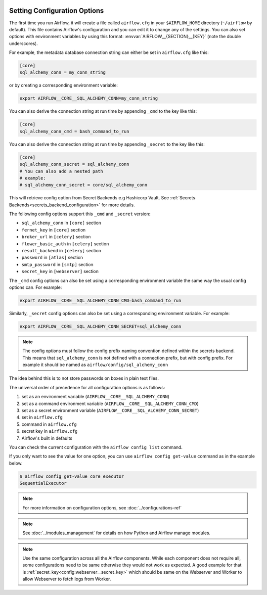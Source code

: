  .. Licensed to the Apache Software Foundation (ASF) under one
    or more contributor license agreements.  See the NOTICE file
    distributed with this work for additional information
    regarding copyright ownership.  The ASF licenses this file
    to you under the Apache License, Version 2.0 (the
    "License"); you may not use this file except in compliance
    with the License.  You may obtain a copy of the License at

 ..   http://www.apache.org/licenses/LICENSE-2.0

 .. Unless required by applicable law or agreed to in writing,
    software distributed under the License is distributed on an
    "AS IS" BASIS, WITHOUT WARRANTIES OR CONDITIONS OF ANY
    KIND, either express or implied.  See the License for the
    specific language governing permissions and limitations
    under the License.



Setting Configuration Options
=============================

The first time you run Airflow, it will create a file called ``airflow.cfg`` in
your ``$AIRFLOW_HOME`` directory (``~/airflow`` by default). This file contains Airflow's configuration and you
can edit it to change any of the settings. You can also set options with environment variables by using this format:
:envvar:`AIRFLOW__{SECTION}__{KEY}` (note the double underscores).

For example, the metadata database connection string can either be set in ``airflow.cfg`` like this:

.. code-block:: ini

    [core]
    sql_alchemy_conn = my_conn_string

or by creating a corresponding environment variable:

.. code-block:: bash

    export AIRFLOW__CORE__SQL_ALCHEMY_CONN=my_conn_string

You can also derive the connection string at run time by appending ``_cmd`` to
the key like this:

.. code-block:: ini

    [core]
    sql_alchemy_conn_cmd = bash_command_to_run

You can also derive the connection string at run time by appending ``_secret`` to
the key like this:

.. code-block:: ini

    [core]
    sql_alchemy_conn_secret = sql_alchemy_conn
    # You can also add a nested path
    # example:
    # sql_alchemy_conn_secret = core/sql_alchemy_conn

This will retrieve config option from Secret Backends e.g Hashicorp Vault. See
:ref:`Secrets Backends<secrets_backend_configuration>` for more details.

The following config options support this ``_cmd`` and ``_secret`` version:

* ``sql_alchemy_conn`` in ``[core]`` section
* ``fernet_key`` in ``[core]`` section
* ``broker_url`` in ``[celery]`` section
* ``flower_basic_auth`` in ``[celery]`` section
* ``result_backend`` in ``[celery]`` section
* ``password`` in ``[atlas]`` section
* ``smtp_password`` in ``[smtp]`` section
* ``secret_key`` in ``[webserver]`` section

The ``_cmd`` config options can also be set using a corresponding environment variable
the same way the usual config options can. For example:

.. code-block:: bash

    export AIRFLOW__CORE__SQL_ALCHEMY_CONN_CMD=bash_command_to_run

Similarly, ``_secret`` config options can also be set using a corresponding environment variable.
For example:

.. code-block:: bash

    export AIRFLOW__CORE__SQL_ALCHEMY_CONN_SECRET=sql_alchemy_conn

.. note::
    The config options must follow the config prefix naming convention defined within the secrets backend. This means that ``sql_alchemy_conn`` is not defined with a connection prefix, but with config prefix. For example it should be named as ``airflow/config/sql_alchemy_conn``

The idea behind this is to not store passwords on boxes in plain text files.

The universal order of precedence for all configuration options is as follows:

#. set as an environment variable (``AIRFLOW__CORE__SQL_ALCHEMY_CONN``)
#. set as a command environment variable (``AIRFLOW__CORE__SQL_ALCHEMY_CONN_CMD``)
#. set as a secret environment variable (``AIRFLOW__CORE__SQL_ALCHEMY_CONN_SECRET``)
#. set in ``airflow.cfg``
#. command in ``airflow.cfg``
#. secret key in ``airflow.cfg``
#. Airflow's built in defaults

You can check the current configuration with the ``airflow config list`` command.

If you only want to see the value for one option, you can use ``airflow config get-value`` command as in
the example below.

.. code-block:: bash

    $ airflow config get-value core executor
    SequentialExecutor

.. note::
    For more information on configuration options, see :doc:`../configurations-ref`

.. note::
    See :doc:`../modules_management` for details on how Python and Airflow manage modules.

.. note::
    Use the same configuration across all the Airflow components. While each component
    does not require all, some configurations need to be same otherwise they would not
    work as expected. A good example for that is :ref:`secret_key<config:webserver__secret_key>` which
    should be same on the Webserver and Worker to allow Webserver to fetch logs from Worker.
